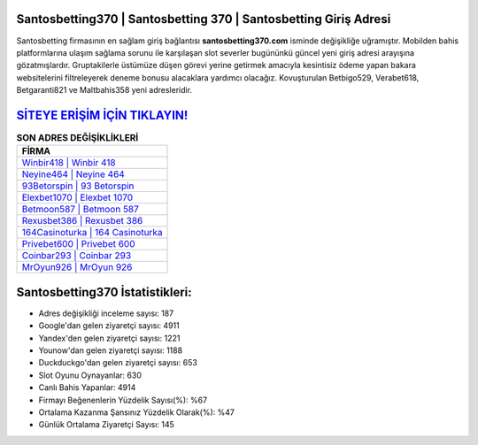 ﻿Santosbetting370 | Santosbetting 370 | Santosbetting Giriş Adresi
===================================

.. image:: images/santosbetting-giris.jpg
   :width: 600
   
Santosbetting firmasının en sağlam giriş bağlantısı **santosbetting370.com** isminde değişikliğe uğramıştır. Mobilden bahis platformlarına ulaşım sağlama sorunu ile karşılaşan slot severler bugününkü güncel yeni giriş adresi arayışına gözatmışlardır. Gruptakilerle üstümüze düşen görevi yerine getirmek amacıyla kesintisiz ödeme yapan bakara websitelerini filtreleyerek deneme bonusu alacaklara yardımcı olacağız. Kovuşturulan Betbigo529, Verabet618, Betgaranti821 ve Maltbahis358 yeni adresleridir.

`SİTEYE ERİŞİM İÇİN TIKLAYIN! <https://uclck.me/gonow>`_
==============

.. list-table:: **SON ADRES DEĞİŞİKLİKLERİ**
   :widths: 100
   :header-rows: 1

   * - FİRMA
   * - `Winbir418 | Winbir 418 <winbir418-winbir-418-winbir-giris-adresi.html>`_
   * - `Neyine464 | Neyine 464 <neyine464-neyine-464-neyine-giris-adresi.html>`_
   * - `93Betorspin | 93 Betorspin <93betorspin-93-betorspin-betorspin-giris-adresi.html>`_	 
   * - `Elexbet1070 | Elexbet 1070 <elexbet1070-elexbet-1070-elexbet-giris-adresi.html>`_	 
   * - `Betmoon587 | Betmoon 587 <betmoon587-betmoon-587-betmoon-giris-adresi.html>`_ 
   * - `Rexusbet386 | Rexusbet 386 <rexusbet386-rexusbet-386-rexusbet-giris-adresi.html>`_
   * - `164Casinoturka | 164 Casinoturka <164casinoturka-164-casinoturka-casinoturka-giris-adresi.html>`_	 
   * - `Privebet600 | Privebet 600 <privebet600-privebet-600-privebet-giris-adresi.html>`_
   * - `Coinbar293 | Coinbar 293 <coinbar293-coinbar-293-coinbar-giris-adresi.html>`_
   * - `MrOyun926 | MrOyun 926 <mroyun926-mroyun-926-mroyun-giris-adresi.html>`_
	 
Santosbetting370 İstatistikleri:
===================================	 
* Adres değişikliği inceleme sayısı: 187
* Google'dan gelen ziyaretçi sayısı: 4911
* Yandex'den gelen ziyaretçi sayısı: 1221
* Younow'dan gelen ziyaretçi sayısı: 1188
* Duckduckgo'dan gelen ziyaretçi sayısı: 653
* Slot Oyunu Oynayanlar: 630
* Canlı Bahis Yapanlar: 4914
* Firmayı Beğenenlerin Yüzdelik Sayısı(%): %67
* Ortalama Kazanma Şansınız Yüzdelik Olarak(%): %47
* Günlük Ortalama Ziyaretçi Sayısı: 145
